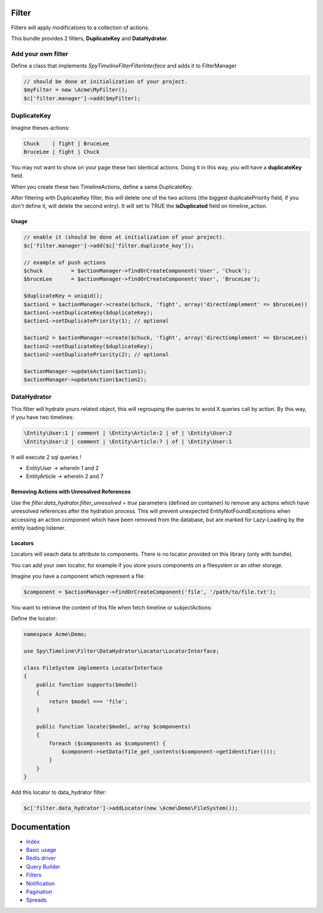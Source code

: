 Filter
------

Filters will apply modifications to a collection of actions.

This bundle provides 2 filters, **DuplicateKey** and **DataHydrator**.

Add your own filter
```````````````````

Define a class that implements `Spy\Timeline\Filter\FilterInterface` and adds it to FilterManager

.. code-block:: php

    // should be done at initialization of your project.
    $myFilter = new \Acme\MyFilter();
    $c['filter.manager']->add($myFilter);

DuplicateKey
````````````

Imagine theses actions:

.. code-block:: txt

    Chuck    | fight | BruceLee
    BruceLee | fight | Chuck

You may not want to show on your page these two identical actions. Doing it in this way, you will have a **duplicateKey** field.

When you create these two TimelineActions, define a same DuplicateKey.

After filtering with DuplicateKey filter, this will delete one of the two actions (the biggest duplicatePriority field, if you don't define it, will delete the second entry). It will set to TRUE the **isDuplicated** field on timeline_action.


Usage
~~~~~

.. code-block:: php

    // enable it (should be done at initialization of your project).
    $c['filter.manager']->add($c['filter.duplicate_key']);

    // example of push actions
    $chuck         = $actionManager->findOrCreateComponent('User', 'Chuck');
    $bruceLee      = $actionManager->findOrCreateComponent('User', 'BruceLee');

    $duplicateKey = uniqid();
    $action1 = $actionManager->create($chuck, 'fight', array('directComplement' => $bruceLee))
    $action1->setDuplicateKey($duplicateKey);
    $action1->setDuplicatePriority(1); // optional

    $action2 = $actionManager->create($chuck, 'fight', array('directComplement' => $bruceLee))
    $action2->setDuplicateKey($duplicateKey);
    $action2->setDuplicatePriority(2); // optional

    $actionManager->updateAction($action1);
    $actionManager->updateAction($action2);


DataHydrator
````````````

This filter will hydrate yours related object, this will regrouping the queries to avoid X queries call by action. By this way, if you have two timelines:

.. code-block:: txt

    \Entity\User:1 | comment | \Entity\Article:2 | of | \Entity\User:2
    \Entity\User:2 | comment | \Entity\Article:7 | of | \Entity\User:1

It will execute 2 sql queries !

- \Entity\User -> whereIn 1 and 2
- \Entity\Article -> whereIn 2 and 7

Removing Actions with Unresolved References
~~~~~~~~~~~~~~~~~~~~~~~~~~~~~~~~~~~~~~~~~~~

Use the `filter.data_hydrator.filter_unresolved = true` parameters (defined on container) to remove any actions which have unresolved references after the hydration process. This will prevent unexpected EntityNotFoundExceptions when accessing an action component which have been removed from the database, but are marked for Lazy-Loading by the entity loading listener.

Locators
~~~~~~~~

Locators will seach data to attribute to components. There is no locator provided on this library (only with bundle).

You can add your own locator, for example if you store yours components on a filesystem or an other storage.

Imagine you have a component which represent a file:

.. code-block:: php

    $component = $actionManager->findOrCreateComponent('file', '/path/to/file.txt');

You want to retrieve the content of this file when fetch timeline or subjectActions:

Define the locator:

.. code-block:: php

    namespace Acme\Demo;

    use Spy\Timeline\Filter\DataHydrator\Locator\LocatorInterface;

    class FileSystem implements LocatorInterface
    {
        public function supports($model)
        {
            return $model === 'file';
        }

        public function locate($model, array $components)
        {
            foreach ($components as $component) {
                $component->setData(file_get_contents($component->getIdentifier()));
            }
        }
    }

Add this locator to data_hydrator filter:

.. code-block:: php

    $c['filter.data_hydrator']->addLocator(new \Acme\Demo\FileSystem());


Documentation
-------------

- `Index <https://github.com/stephpy/timeline/tree/master/README.rst>`_
- `Basic usage <https://github.com/stephpy/timeline/tree/master/doc/basic_usage.rst>`_
- `Redis driver <https://github.com/stephpy/timeline/tree/master/doc/drivers/redis.rst>`_
- `Query Builder <https://github.com/stephpy/timeline/tree/master/doc/query_builder.rst>`_
- `Filters <https://github.com/stephpy/timeline/tree/master/doc/filter.rst>`_
- `Notification <https://github.com/stephpy/timeline/tree/master/doc/notification.rst>`_
- `Pagination <https://github.com/stephpy/timeline/tree/master/doc/pagination.rst>`_
- `Spreads <https://github.com/stephpy/timeline/tree/master/doc/spread.rst>`_
